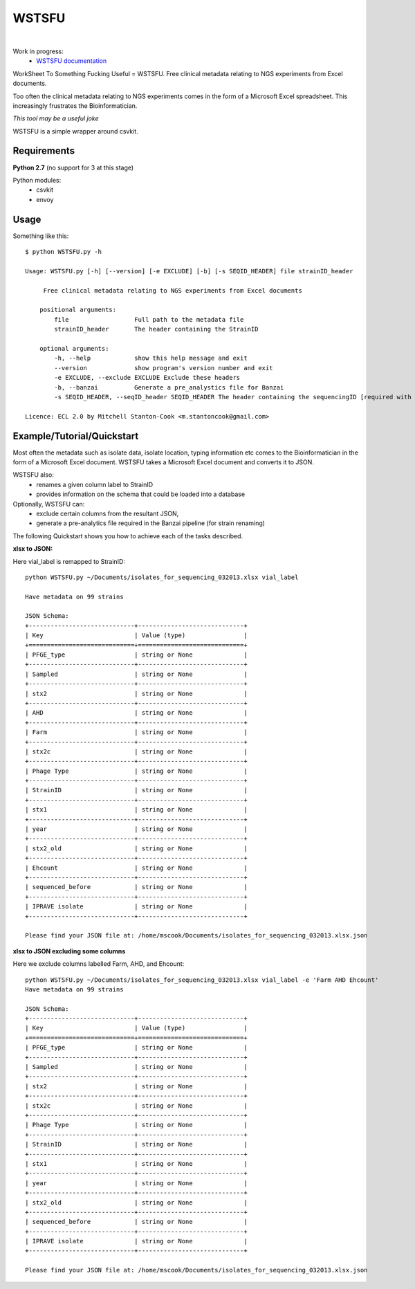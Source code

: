 WSTSFU
======

.. image:: https://travis-ci.org/mscook/WSTSFU.png?branch=master
        :target: https://travis-ci.org/mscook/WSTSFU
|
.. image:: https://landscape.io/github/mscook/WSTSFU/master/landscape.png
        :target: https://landscape.io/github/mscook/WSTSFU/master
        :alt: Code Health

Work in progress:
    * `WSTSFU documentation`_


WorkSheet To Something Fucking Useful =  WSTSFU. Free clinical metadata
relating to NGS experiments from Excel documents.


Too often the clinical metadata relating to NGS experiments comes in the form  
of a Microsoft Excel spreadsheet. This increasingly frustrates the 
Bioinformatician.

*This tool may be a useful joke*

WSTSFU is a simple wrapper around csvkit.


Requirements
------------

**Python 2.7** (no support for 3 at this stage)
    
Python modules:
    * csvkit
    * envoy


Usage
-----

Something like this::


    $ python WSTSFU.py -h
    
    Usage: WSTSFU.py [-h] [--version] [-e EXCLUDE] [-b] [-s SEQID_HEADER] file strainID_header
                     
         Free clinical metadata relating to NGS experiments from Excel documents
         
        positional arguments:
            file                  Full path to the metadata file
            strainID_header       The header containing the StrainID
             
        optional arguments:
            -h, --help            show this help message and exit
            --version             show program's version number and exit
            -e EXCLUDE, --exclude EXCLUDE Exclude these headers
            -b, --banzai          Generate a pre_analystics file for Banzai
            -s SEQID_HEADER, --seqID_header SEQID_HEADER The header containing the sequencingID [required with -b]
                                                                                               
    Licence: ECL 2.0 by Mitchell Stanton-Cook <m.stantoncook@gmail.com>


Example/Tutorial/Quickstart
---------------------------

Most often the metadata such as isolate data, isolate location, typing 
information etc comes to the Bioinformatician in the form of a Microsoft 
Excel document. WSTSFU takes a Microsoft Excel document and converts it to 
JSON. 

WSTSFU also:
    * renames a given column label to StrainID
    * provides information on the schema that could be loaded into a database

Optionally, WSTSFU can:
    * exclude certain columns from the resultant JSON,
    * generate a pre-analytics file required in the Banzai pipeline (for 
      strain renaming)

The following Quickstart shows you how to achieve each of the tasks described.

**xlsx to JSON:**

Here vial_label is remapped to StrainID::

    python WSTSFU.py ~/Documents/isolates_for_sequencing_032013.xlsx vial_label
    
    Have metadata on 99 strains 

    JSON Schema:
    +-----------------------------+-----------------------------+
    | Key                         | Value (type)                |
    +=============================+=============================+
    | PFGE_type                   | string or None              |
    +-----------------------------+-----------------------------+
    | Sampled                     | string or None              |
    +-----------------------------+-----------------------------+
    | stx2                        | string or None              |
    +-----------------------------+-----------------------------+
    | AHD                         | string or None              |
    +-----------------------------+-----------------------------+
    | Farm                        | string or None              |
    +-----------------------------+-----------------------------+
    | stx2c                       | string or None              |
    +-----------------------------+-----------------------------+
    | Phage Type                  | string or None              |
    +-----------------------------+-----------------------------+
    | StrainID                    | string or None              |
    +-----------------------------+-----------------------------+
    | stx1                        | string or None              |
    +-----------------------------+-----------------------------+
    | year                        | string or None              |
    +-----------------------------+-----------------------------+
    | stx2_old                    | string or None              |
    +-----------------------------+-----------------------------+
    | Ehcount                     | string or None              |
    +-----------------------------+-----------------------------+
    | sequenced_before            | string or None              |
    +-----------------------------+-----------------------------+
    | IPRAVE isolate              | string or None              |
    +-----------------------------+-----------------------------+

    Please find your JSON file at: /home/mscook/Documents/isolates_for_sequencing_032013.xlsx.json


**xlsx to JSON excluding some columns**

Here we exclude columns labelled Farm, AHD, and Ehcount::

    python WSTSFU.py ~/Documents/isolates_for_sequencing_032013.xlsx vial_label -e 'Farm AHD Ehcount'
    Have metadata on 99 strains 

    JSON Schema:
    +-----------------------------+-----------------------------+
    | Key                         | Value (type)                |
    +=============================+=============================+
    | PFGE_type                   | string or None              |
    +-----------------------------+-----------------------------+
    | Sampled                     | string or None              |
    +-----------------------------+-----------------------------+
    | stx2                        | string or None              |
    +-----------------------------+-----------------------------+
    | stx2c                       | string or None              |
    +-----------------------------+-----------------------------+
    | Phage Type                  | string or None              |
    +-----------------------------+-----------------------------+
    | StrainID                    | string or None              |
    +-----------------------------+-----------------------------+
    | stx1                        | string or None              |
    +-----------------------------+-----------------------------+
    | year                        | string or None              |
    +-----------------------------+-----------------------------+
    | stx2_old                    | string or None              |
    +-----------------------------+-----------------------------+
    | sequenced_before            | string or None              |
    +-----------------------------+-----------------------------+
    | IPRAVE isolate              | string or None              |
    +-----------------------------+-----------------------------+

    Please find your JSON file at: /home/mscook/Documents/isolates_for_sequencing_032013.xlsx.json



.. _WSTSFU documentation: http://wstsfu.rtfd.org

